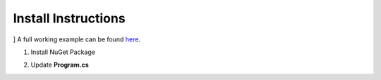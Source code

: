 Install Instructions
=====================
]
A full working example can be found `here <https://github.com/logBee-net/serilog-sinks-logbee/tree/main/samples/Serilog.Sinks.LogBee_ConsoleApp>`_.

1. Install NuGet Package

.. code-block:: none
    :caption: Package Manager Console

    PM> Install-Package Serilog.Sinks.LogBee
   

2. Update **Program.cs**

.. code-block:: c#
    :caption: Program.cs

    using Serilog.Sinks.LogBee;

    namespace Serilog.Sinks.LogBee_ConsoleApp;

    class Program
    {
        static void Main(string[] args)
        {
            Log.Logger =
                new LoggerConfiguration()
                    .WriteTo.LogBee(
                        new LogBeeApiKey(
                            "_OrganizationId_",
                            "_ApplicationId_",
                            "https://api.logbee.net"
                        )
                    )
                    .CreateLogger();

            try
            {
                string name = "Serilog";
                Log.Information("Hello, {Name}!", name);

                throw new NullReferenceException("Oops...");
            }
            catch (Exception ex)
            {
                Log.Error(ex, "Unhandled exception");
            }
            finally
            {
                // make sure you flush the logger so the events are sent to the logBee endpoint
                Log.CloseAndFlush();
            }
        }
    }
